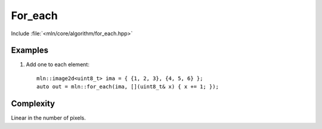 For_each
========

Include :file:`<mln/core/algorithm/for_each.hpp>`

.. cpp:namespace:: mln

.. cpp:function:: void for_each(InputImage in, std::UnaryFunction f)


    Applies the function `f` to every value of `in`. It can be used for in-place transformation.
    For storing the result in another image, see :cpp:func:`mln::transform`.

    This is equivalent to the following code::

        for (auto&& v : in.values())
            f(v);

    :param in: The input image.
    :param f: The function to apply on values.
    :tparam InputImage: A model of :cpp:concept:`InputImage`


Examples
--------

#. Add one to each element::

    mln::image2d<uint8_t> ima = { {1, 2, 3}, {4, 5, 6} };
    auto out = mln::for_each(ima, [](uint8_t& x) { x += 1; });
  
 
Complexity
----------

Linear in the number of pixels.
 